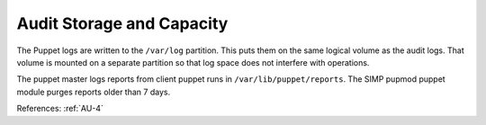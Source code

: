 Audit Storage and Capacity
--------------------------

The Puppet logs are written to the ``/var/log`` partition.  This puts them on
the same logical volume as the audit logs.  That volume is mounted on a separate
partition so that log space does not interfere with operations.

The puppet master logs reports from client puppet runs in
``/var/lib/puppet/reports``.  The SIMP pupmod puppet module purges reports older
than 7 days.

References: :ref:`AU-4`
